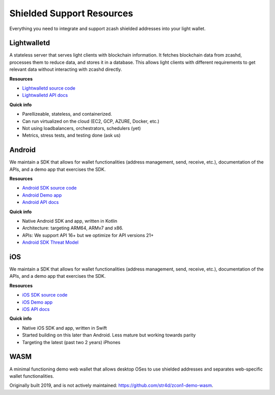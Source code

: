 .. _shielded_support:

Shielded Support Resources
==========================

Everything you need to integrate and support zcash shielded addresses into your light wallet.

.. image:: images/shielded-support.png

Lightwalletd 
------------
A stateless server that serves light clients with blockchain information. It fetches blockchain data from zcashd, processes them to reduce data, and stores it in a database. This allows light clients with different requirements to get relevant data without interacting with zcashd directly.

**Resources**

* `Lightwalletd source code <https://github.com/zcash/lightwalletd>`_
* `Lightwalletd API docs <../lightwalletd/index.html>`_

**Quick info**

* Parellizeable, stateless, and containerized. 
* Can run virtualized on the cloud (EC2, GCP, AZURE, Docker, etc.)
* Not using loadbalancers, orchestrators, schedulers (yet)
* Metrics, stress tests, and testing done (ask us)

Android 
-------
We maintain a SDK that allows for wallet functionalities (address management, send, receive, etc.), documentation of the APIs, and a demo app that exercises the SDK.

**Resources**

* `Android SDK source code <https://github.com/zcash/zcash-android-wallet-sdk>`_
* `Android Demo app <https://github.com/zcash/zcash-android-wallet-sdk/tree/master/samples/demo-app>`_ 
*  `Android API docs <../android/zcash-android-wallet-sdk/index.html>`_ 

 
**Quick info**

* Native Android SDK and app, written in Kotlin 
* Architecture: targeting ARM64, ARMv7 and x86. 
* APIs: We support API 16+ but we optimize for API versions 21+
* `Android SDK Threat Model <https://github.com/zcash/zcash-android-wallet-sdk/blob/master/docs/ThreatModel.md>`_

iOS 
---
We maintain a SDK that allows for wallet functionalities (address management, send, receive, etc.), documentation of the APIs, and a demo app that exercises the SDK.

**Resources**

* `iOS SDK source code <https://github.com/zcash/ZcashLightClientKit>`_
* `iOS Demo app <https://github.com/zcash/ZcashLightClientKit/tree/master/Example/ZcashLightClientSample>`_
* `iOS API docs <../ios/jazzy_docs/index.html>`_

**Quick info**

* Native iOS SDK and app, written in Swift 
* Started building on this later than Android. Less mature but working towards parity 
* Targeting the latest (past two 2 years) iPhones 


WASM 
----

A minimal functioning demo web wallet that allows desktop OSes to use shielded addresses and separates web-specific wallet functionalities. 

Originally built 2019, and is not actively maintained: https://github.com/str4d/zcon1-demo-wasm. 
